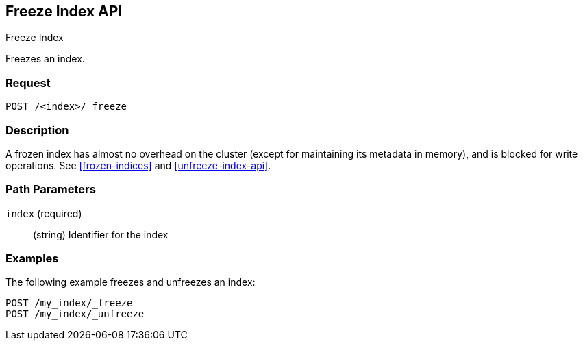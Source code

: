 [role="xpack"]
[testenv="basic"]
[[freeze-index-api]]
== Freeze Index API
++++
<titleabbrev>Freeze Index</titleabbrev>
++++

Freezes an index. 

[float]
=== Request

`POST /<index>/_freeze`

[float]
=== Description

A frozen index has almost no overhead on the cluster (except
for maintaining its metadata in memory), and is blocked for write operations.
See <<frozen-indices>> and <<unfreeze-index-api>>.

[float]
=== Path Parameters

`index` (required)::
(string) Identifier for the index

//=== Query Parameters

//=== Authorization

[float]
=== Examples

The following example freezes and unfreezes an index:

[source,js]
--------------------------------------------------
POST /my_index/_freeze
POST /my_index/_unfreeze
--------------------------------------------------
// CONSOLE
// TEST[s/^/PUT my_index\n/]
